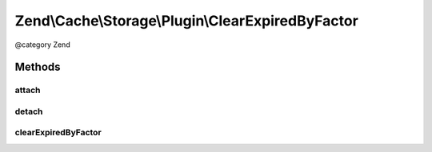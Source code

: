 .. /Cache/Storage/Plugin/ClearExpiredByFactor.php generated using docpx on 01/15/13 05:29pm


Zend\\Cache\\Storage\\Plugin\\ClearExpiredByFactor
**************************************************


@category   Zend



Methods
=======

attach
------

.. function:: attach($events, [$priority = 1])


    Attach

    :param EventManagerInterface $events: 
    :param int $priority: 

    :rtype: ClearExpiredByFactor 

    :throws: Exception\LogicException 



detach
------

.. function:: detach($events)


    Detach

    :param EventManagerInterface $events: 

    :rtype: ClearExpiredByFactor 

    :throws: Exception\LogicException 



clearExpiredByFactor
--------------------

.. function:: clearExpiredByFactor($event)


    Clear expired items by factor after writing new item(s)

    :param PostEvent $event: 

    :rtype: void 





